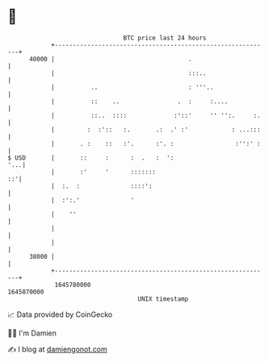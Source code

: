 * 👋

#+begin_example
                                   BTC price last 24 hours                    
               +------------------------------------------------------------+ 
         40000 |                                     .                      | 
               |                                     :::..                  | 
               |          ..                         : '''..                | 
               |          ::    ..                .  :     :....            | 
               |          ::..  ::::             :'::'     '' '':.     :.   | 
               |         :  :'::   :.       .:  .' :'            : ...:::   | 
               |       . :    ::   :'.      :'. :                 :'':' :   | 
   $ USD       |       ::     :      :  .   :  ':                       '...| 
               |       :'     '      :::::::                             ::'| 
               |  :.  :              ::::':                                 | 
               |  :':.'              '                                      | 
               |    ''                                                      | 
               |                                                            | 
               |                                                            | 
         38000 |                                                            | 
               +------------------------------------------------------------+ 
                1645780000                                        1645870000  
                                       UNIX timestamp                         
#+end_example
📈 Data provided by CoinGecko

🧑‍💻 I'm Damien

✍️ I blog at [[https://www.damiengonot.com][damiengonot.com]]
